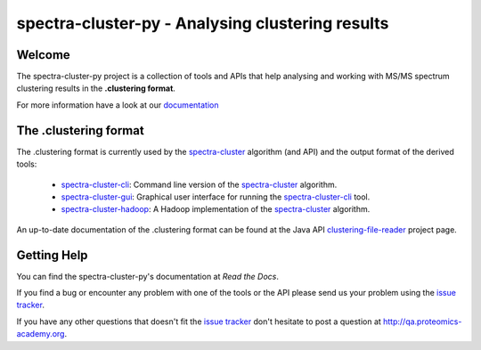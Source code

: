 #################################################
spectra-cluster-py - Analysing clustering results
#################################################

Welcome
=======

The spectra-cluster-py project is a collection of tools
and APIs that help analysing and working with MS/MS spectrum
clustering results in the **.clustering format**.

For more information have a look at our
`documentation <http://spectra-cluster-py.readthedocs.io/en/latest/>`_

The .clustering format
======================

The .clustering format is currently used by the
`spectra-cluster`_ algorithm (and API) and the
output format of the derived tools:

    * `spectra-cluster-cli`_: Command line version
      of the `spectra-cluster`_ algorithm.
    * `spectra-cluster-gui`_: Graphical user interface
      for running the `spectra-cluster-cli`_ tool.
    * `spectra-cluster-hadoop`_: A Hadoop implementation
      of the `spectra-cluster`_ algorithm.

An up-to-date documentation of the .clustering format can
be found at the Java API `clustering-file-reader`_ project
page.

.. _spectra-cluster: https://github.com/spectra-cluster/spectra-cluster
.. _spectra-cluster-cli: https://github.com/spectra-cluster/spectra-cluster-cli
.. _spectra-cluster-gui: https://github.com/spectra-cluster/spectra-cluster-gui
.. _spectra-cluster-hadoop: https://github.com/spectra-cluster/spectra-cluster-hadoop
.. _clustering-file-reader: https://github.com/clustering-file-reader

Getting Help
============

You can find the spectra-cluster-py's documentation at
*Read the Docs*.

If you find a bug or encounter any problem with one of
the tools or the API please send us your problem using
the
`issue tracker <https://github.com/spectra-cluster/spectra-cluster-py/issues>`_.

If you have any other questions that doesn't fit the
`issue tracker <https://github.com/spectra-cluster/spectra-cluster-py/issues>`_
don't hesitate to post a question at
http://qa.proteomics-academy.org.

